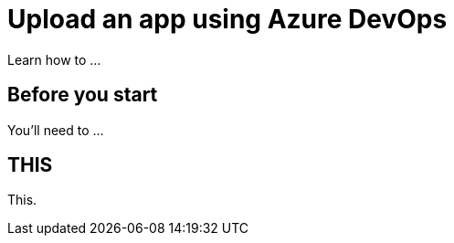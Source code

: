 = Upload an app using Azure DevOps
:navtitle: Upload an app

Learn how to ...

== Before you start

You'll need to ...

== THIS

This.
